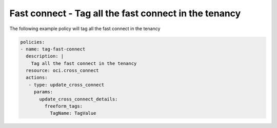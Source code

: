.. _fctagnetwork:

Fast connect - Tag all the fast connect in the tenancy
======================================================

The following example policy will tag all the fast connect in the tenancy

.. code-block:: yaml

    policies:
    - name: tag-fast-connect
      description: |
        Tag all the fast connect in the tenancy
      resource: oci.cross_connect
      actions:
       - type: update_cross_connect
         params:
           update_cross_connect_details:
             freeform_tags:
               TagName: TagValue
